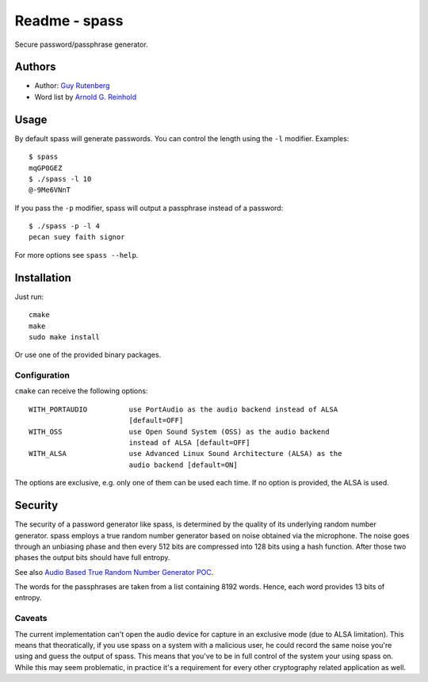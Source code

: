==============
Readme - spass
==============
Secure password/passphrase generator.

Authors
=======
* Author: `Guy Rutenberg`_
* Word list by `Arnold G. Reinhold`_

.. _`Guy Rutenberg`: http://www.guyrutenberg.com
.. _`Arnold G. Reinhold`: http://world.std.com/~reinhold/index.html

Usage
=======
By default spass will generate passwords. You can control the length using the
``-l`` modifier. Examples::

  $ spass
  mqGP0GEZ
  $ ./spass -l 10
  @-9Me6VNnT

If you pass the ``-p`` modifier, spass will output a passphrase instead of a
password::

  $ ./spass -p -l 4
  pecan suey faith signor

For more options see ``spass --help``.

Installation
=============
Just run::

  cmake
  make
  sudo make install

Or use one of the provided binary packages.

Configuration
-------------
``cmake`` can receive the following options::

  WITH_PORTAUDIO          use PortAudio as the audio backend instead of ALSA
                          [default=OFF]
  WITH_OSS                use Open Sound System (OSS) as the audio backend
                          instead of ALSA [default=OFF]
  WITH_ALSA               use Advanced Linux Sound Architecture (ALSA) as the
                          audio backend [default=ON]

The options are exclusive, e.g. only one of them can be used each time. If no
option is provided, the ALSA is used.

Security
========
The security of a password generator like spass, is determined by the quality of
its underlying random number generator. spass employs a true random number
generator based on noise obtained via the microphone. The noise goes through an
unbiasing phase and then every 512 bits are compressed into 128 bits using a
hash function. After those two phases the output bits should have full entropy.

See also `Audio Based True Random Number Generator POC`__.

__ http://www.guyrutenberg.com/2010/05/14/audio-based-true-random-number-generator-poc/

The words for the passphrases are taken from a list containing 8192 words.
Hence, each word provides 13 bits of entropy.

Caveats
-------
The current implementation can't open the audio device for capture in an
exclusive mode (due to ALSA limitation). This means that theoratically, if you
use spass on a system with a malicious user, he could record the same noise
you're using and guess the output of spass. This means that you've to
be in full control of the system your using spass on. While this may seem
problematic, in practice it's a requirement for every other cryptography related
application as well.
